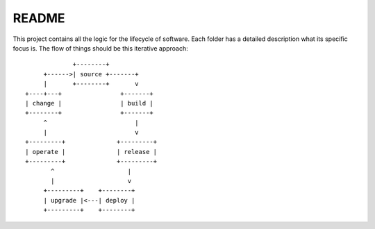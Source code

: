 ======
README
======

This project contains all the logic for the lifecycle of software.
Each folder has a detailed description what its specific focus is.
The flow of things should be this iterative approach::

                 +--------+
         +------>| source +-------+
         |       +--------+       v
    +----+---+                +-------+
    | change |                | build |
    +--------+                +-------+
         ^                        |
         |                        v
    +---------+              +---------+
    | operate |              | release |
    +---------+              +---------+
           ^                    |
           |                    v
         +---------+    +--------+
         | upgrade |<---| deploy |
         +---------+    +--------+


